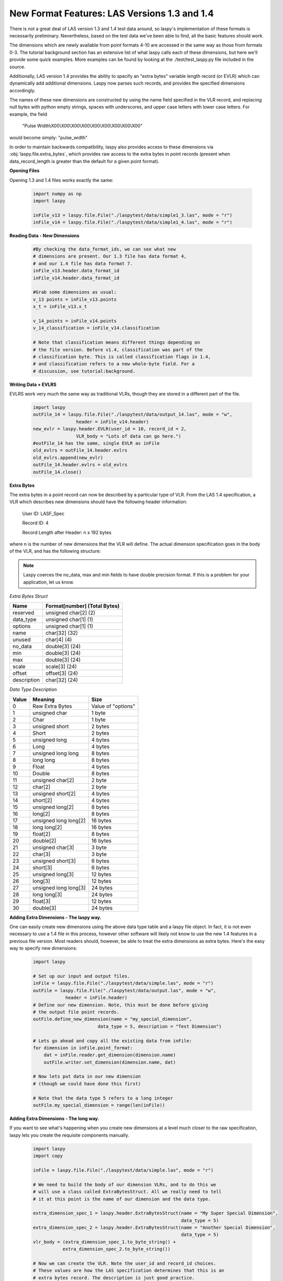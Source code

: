 New Format Features: LAS Versions 1.3 and 1.4
=============================================

There is not a great deal of LAS version 1.3 and 1.4 test data around, so laspy's
implementation of these formats is necessarily preliminary. Nevertheless, based
on the test data we've been able to find, all the basic features should work. 

The dimensions which are newly available from point formats 4-10 are accessed 
in the same way as those from formats 0-3. The tutorial background section has
an extensive list of what laspy calls each of these dimensions, but here we'll 
provide some quick examples. More examples can be found by looking at the 
./test/test_laspy.py file included in the source. 

Additionally, LAS version 1.4 provides the ability to specify an "extra bytes"
variable length record (or EVLR) which can dynamically add additional dimensions. 
Laspy now parses such records, and provides the specified dimensions accordingly. 

The names of these new dimensions are constructed by using the name field specified
in the VLR record, and replacing null bytes with python empty strings, spaces with 
underscores, and upper case letters with lower case letters. For example, the field

    "Pulse Width\\X00\\X00\\X00\\X00\\X00\\X00\\X00\\X00\\X00"


would become simply: "pulse_width"

In order to maintain backwards compatibility, laspy also provides access to these 
dimensions via :obj:`laspy.file.extra_bytes`, which provides raw access to the 
extra bytes in point records (present when data_record_length is greater than 
the default for a given point format).

**Opening Files**

Opening 1.3 and 1.4 files works exactly the same:

    .. code-block:: python

        import numpy as np
        import laspy
        
        inFile_v13 = laspy.file.File("./laspytest/data/simple1_3.las", mode = "r")
        inFile_v14 = laspy.file.File("./laspytest/data/simple1_4.las", mode = "r")

**Reading Data - New Dimensions**
    
    .. code-block:: python
        
        #By checking the data_format_ids, we can see what new 
        # dimensions are present. Our 1.3 file has data format 4, 
        # and our 1.4 file has data format 7.
        inFile_v13.header.data_format_id
        inFile_v14.header.data_format_id
        
        #Grab some dimensions as usual:
        v_13 points = inFile_v13.points
        x_t = inFile_v13.x_t

        v_14_points = inFile_v14.points
        v_14_classification = inFile_v14.classification
        
        # Note that classification means different things depending on 
        # the file version. Before v1.4, classification was part of the 
        # classification byte. This is called classification flags in 1.4, 
        # and classification refers to a new whole-byte field. For a 
        # discussion, see tutorial:background. 

**Writing Data + EVLRS**

EVLRS work very much the same way as traditional VLRs, though they are stored in
a different part of the file. 

    .. code-block:: python

        import laspy
        outFile_14 = laspy.file.File("./laspytest/data/output_14.las", mode = "w",
                        header = inFile_v14.header)
        new_evlr = laspy.header.EVLR(user_id = 10, record_id = 2, 
                        VLR_body = "Lots of data can go here.")
        #outFile_14 has the same, single EVLR as inFile
        old_evlrs = outFile_14.header.evlrs 
        old_evlrs.append(new_evlr)
        outFile_14.header.evlrs = old_evlrs
        outFile_14.close()


**Extra Bytes**

The extra bytes in a point record can now be described by a particular type of VLR.
From the LAS 1.4 specification, a VLR which describes new dimensions should have the 
following header information:

    User ID:  LASF_Spec

    Record ID:  4 
    
    Record Length after Header: n x 192 bytes

where n is the number of new dimensions that the VLR will define. The actual dimension
specification goes in the body of the VLR, and has the following structure:

.. note::
    Laspy coerces the no_data, max and min fields to have double precision format. 
    If this is a problem for your application, let us know. 


*Extra Bytes Struct*

============ ==============================
 Name        Format[number] (Total Bytes)
============ ==============================
 reserved     unsigned char[2] (2)
 data_type    unsigned char[1] (1)
 options      unsigned char[1] (1)
 name         char[32] (32)
 unused       char[4] (4)
 no_data      double[3] (24)
 min          double[3] (24)
 max          double[3] (24)
 scale        scale[3] (24)
 offset       offset[3] (24)
 description  char[32] (24)
============ ==============================

*Data Type Description*

======= ========================= ===================
 Value   Meaning                   Size
======= ========================= ===================
 0       Raw Extra Bytes           Value of "options" 
 1       unsigned char             1 byte 
 2       Char                      1 byte 
 3       unsigned short            2 bytes 
 4       Short                     2 bytes 
 5       unsigned long             4 bytes 
 6       Long                      4 bytes 
 7       unsigned long long        8 bytes 
 8       long long                 8 bytes 
 9       Float                     4 bytes 
 10      Double                    8 bytes 
 11      unsigned char[2]          2 byte 
 12      char[2]                   2 byte 
 13      unsigned short[2]         4 bytes 
 14      short[2]                  4 bytes 
 15      unsigned long[2]          8 bytes 
 16      long[2]                   8 bytes 
 17      unsigned long long[2]     16 bytes 
 18      long long[2]              16 bytes 
 19      float[2]                  8 bytes 
 20      double[2]                 16 bytes 
 21      unsigned char[3]          3 byte
 22      char[3]                   3 byte 
 23      unsigned short[3]         6 bytes 
 24      short[3]                  6 bytes
 25      unsigned long[3]          12 bytes 
 26      long[3]                   12 bytes 
 27      unsigned long long[3]     24 bytes 
 28      long long[3]              24 bytes 
 29      float[3]                  12 bytes 
 30      double[3]                 24 bytes

======= ========================= ===================

**Adding Extra Dimensions - The laspy way.** 

One can easily create new dimensions using the above data type table
and a laspy file object. In fact, it is not even necessary to use a 1.4 file 
in this process, however other software will likely not know to use the new
1.4 features in a previous file version. Most readers should, however, 
be able to treat the extra dimensions as extra bytes. Here's the easy way to specify new dimensions:


    .. code-block:: python
        
        import laspy

        # Set up our input and output files.
        inFile = laspy.file.File("./laspytest/data/simple.las", mode = "r")
        outFile = laspy.file.File("./laspytest/data/output.las", mode = "w", 
                    header = inFile.header)
        # Define our new dimension. Note, this must be done before giving 
        # the output file point records.
        outFile.define_new_dimension(name = "my_special_dimension", 
                                data_type = 5, description = "Test Dimension")
        
        # Lets go ahead and copy all the existing data from inFile:
        for dimension in inFile.point_format:
            dat = inFile.reader.get_dimension(dimension.name)
            outFile.writer.set_dimension(dimension.name, dat)

        # Now lets put data in our new dimension 
        # (though we could have done this first)

        # Note that the data type 5 refers to a long integer
        outFile.my_special_dimension = range(len(inFile))
        

**Adding Extra Dimensions - The long way.**

If you want to see what's happening when you create new dimensions at a level 
much closer to the raw specification, laspy lets you create the requisite components manually. 

    .. code-block:: python

        import laspy  
        import copy

        inFile = laspy.file.File("./laspytest/data/simple.las", mode = "r")
        
        # We need to build the body of our dimension VLRs, and to do this we 
        # will use a class called ExtraBytesStruct. All we really need to tell
        # it at this point is the name of our dimension and the data type. 

        extra_dimension_spec_1 = laspy.header.ExtraBytesStruct(name = "My Super Special Dimension",
                                                               data_type = 5)
        extra_dimension_spec_2 = laspy.header.ExtraBytesStruct(name = "Another Special Dimension",
                                                               data_type = 5)
        vlr_body = (extra_dimension_spec_1.to_byte_string() + 
                   extra_dimension_spec_2.to_byte_string())

        # Now we can create the VLR. Note the user_id and record_id choices. 
        # These values are how the LAS specification determines that this is an 
        # extra bytes record. The description is just good practice. 
        extra_dim_vlr = laspy.header.VLR(user_id = "LASF_Spec",
                                         record_id = 4, 
                                         description = "Testing Extra Bytes.", 
                                         VLR_body = vlr_body)
             

        # Now let's put together the header for our new file. We need to increase
        # data_record_length to fit our new dimensions. See the data_type table 
        # for details. We also need to change the file version
        new_header = copy.copy(inFile.header)
        new_header.data_record_length += 8
        new_header.format = 1.4

        # Now we can create the file and give it our VLR.
        new_file = laspy.file.File("./laspytest/data/new_14_file.las", mode = "w", 
                        header = new_header, vlrs = [extra_dim_vlr])
        
        # Let's copy the existing data:
        for dimension in inFile.point_format:
            dim = inFile._reader.get_dimension(dimension.name)
            new_file._writer.set_dimension(dimension.name, dim)

        # We should be able to access our new dimensions based on the 
        # Naming convention described above. Let's put some dummy data in them.
        new_file.my_super_special_dimension = [0]*len(new_file)
        new_file.another_special_dimension = [10]*len(new_file)
        
        # If we would rather grab a raw byte representation of all the extra 
        # dimensions, we can use:

        raw_bytes = new_file.extra_bytes

        # This might be useful if we wanted to later take this data and put it
        # back into an older file version which doesn't support extra dimensions.
